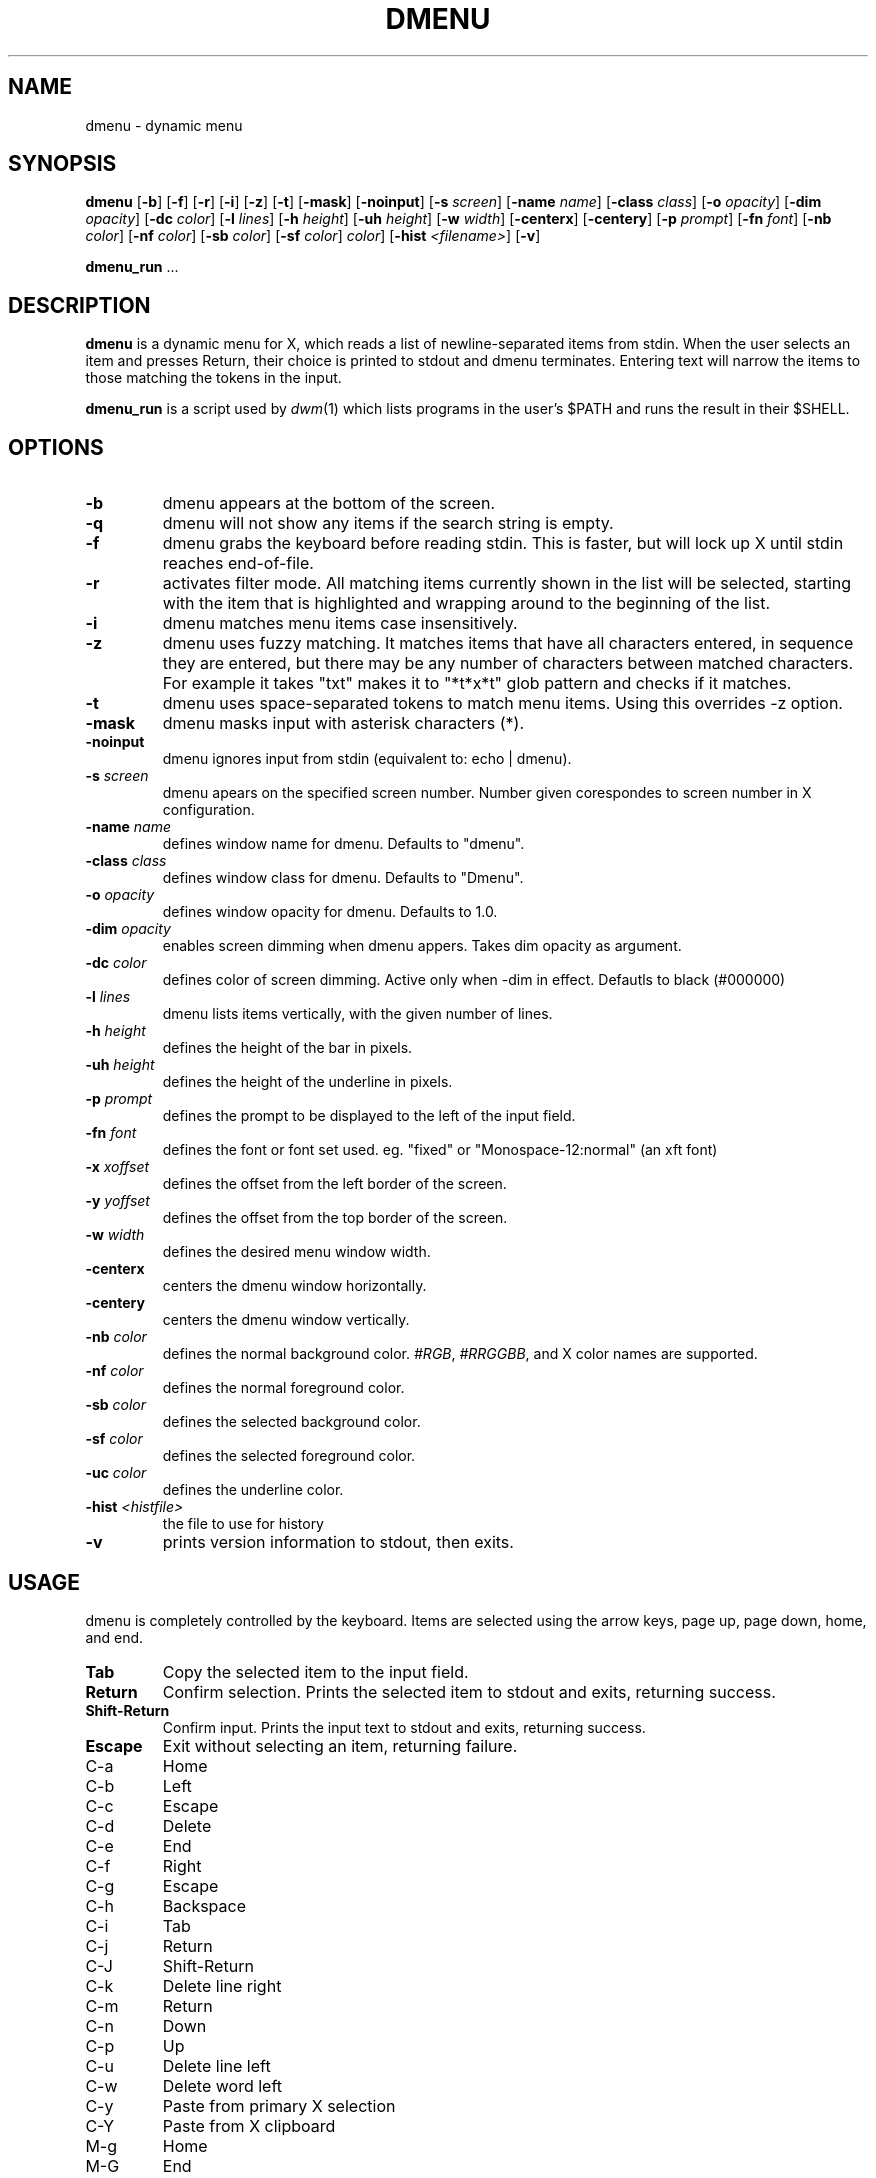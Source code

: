 .TH "DMENU" "1" "2014/09/18" "dmenu2 0\&.1" "dmenu manual"
.SH NAME
dmenu \- dynamic menu
.SH SYNOPSIS
.B dmenu
.RB [ \-b ]
.RB [ \-f ]
.RB [ \-r ]
.RB [ \-i ]
.RB [ \-z ]
.RB [ \-t ]
.RB [ \-mask ]
.RB [ \-noinput ]
.RB [ \-s
.IR screen ]
.RB [ \-name
.IR name ]
.RB [ \-class
.IR class ]
.RB [ \-o
.IR opacity ]
.RB [ \-dim
.IR opacity ]
.RB [ \-dc
.IR color ]
.RB [ \-l
.IR lines ]
.RB [ \-h
.IR height ]
.RB [ \-uh
.IR height ]
.RB [ \-w
.IR width ]
.RB [ \-centerx ]
.RB [ \-centery ]
.RB [ \-p
.IR prompt ]
.RB [ \-fn
.IR font ]
.RB [ \-nb
.IR color ]
.RB [ \-nf
.IR color ]
.RB [ \-sb
.IR color ]
.RB [ \-sf
.IR color ]
.RC [ \-uc
.IR color ]
.RB [ \-hist
.IR "<filename>" ]
.RB [ \-v ]
.P
.BR dmenu_run " ..."
.SH DESCRIPTION
.B dmenu
is a dynamic menu for X, which reads a list of newline\-separated items from
stdin.  When the user selects an item and presses Return, their choice is printed
to stdout and dmenu terminates.  Entering text will narrow the items to those
matching the tokens in the input.
.P
.B dmenu_run
is a script used by
.IR dwm (1)
which lists programs in the user's $PATH and runs the result in their $SHELL.
.SH OPTIONS
.TP
.B \-b
dmenu appears at the bottom of the screen.
.TP
.B \-q
dmenu will not show any items if the search string is empty.
.TP
.B \-f
dmenu grabs the keyboard before reading stdin.  This is faster, but will lock up
X until stdin reaches end\-of\-file.
.TP
.B \-r
activates filter mode. All matching items currently shown in the list will be
selected, starting with the item that is highlighted and wrapping around to the
beginning of the list.
.TP
.B \-i
dmenu matches menu items case insensitively.
.TP
.B \-z
dmenu uses fuzzy matching. It matches items that have all characters entered, in sequence they are
entered, but there may be any number of characters between matched characters.
For example it takes "txt" makes it to "*t*x*t" glob pattern and checks if it
matches.
.TP
.B \-t
dmenu uses space\-separated tokens to match menu items. Using this overrides -z option.
.TP
.B \-mask
dmenu masks input with asterisk characters (*).
.TP
.B \-noinput
dmenu ignores input from stdin (equivalent to: echo | dmenu).
.TP
.BI \-s " screen"
dmenu apears on the specified screen number. Number given corespondes to screen number in X configuration.
.TP
.BI \-name " name"
defines window name for dmenu. Defaults to "dmenu".
.TP
.BI \-class " class"
defines window class for dmenu. Defaults to "Dmenu".
.TP
.BI \-o " opacity"
defines window opacity for dmenu. Defaults to 1.0.
.TP
.BI \-dim " opacity"
enables screen dimming when dmenu appers. Takes dim opacity as argument.
.TP
.BI \-dc " color"
defines color of screen dimming. Active only when -dim in effect. Defautls to black (#000000)
.TP
.BI \-l " lines"
dmenu lists items vertically, with the given number of lines.
.TP
.BI \-h " height"
defines the height of the bar in pixels.
.TP
.BI \-uh " height"
defines the height of the underline in pixels.
.TP
.BI \-p " prompt"
defines the prompt to be displayed to the left of the input field.
.TP
.BI \-fn " font"
defines the font or font set used. eg. "fixed" or "Monospace-12:normal" (an xft font)
.TP
.BI \-x " xoffset"
defines the offset from the left border of the screen.
.TP
.BI \-y " yoffset"
defines the offset from the top border of the screen.
.TP
.BI \-w " width"
defines the desired menu window width.
.TP
.BI \-centerx
centers the dmenu window horizontally.
.TP
.BI \-centery
centers the dmenu window vertically.
.TP
.BI \-nb " color"
defines the normal background color.
.IR #RGB ,
.IR #RRGGBB ,
and X color names are supported.
.TP
.BI \-nf " color"
defines the normal foreground color.
.TP
.BI \-sb " color"
defines the selected background color.
.TP
.BI \-sf " color"
defines the selected foreground color.
.TP
.BI \-uc " color"
defines the underline color.
.TP
.BI \-hist " <histfile>"
the file to use for history
.TP
.B \-v
prints version information to stdout, then exits.
.SH USAGE
dmenu is completely controlled by the keyboard.  Items are selected using the
arrow keys, page up, page down, home, and end.
.TP
.B Tab
Copy the selected item to the input field.
.TP
.B Return
Confirm selection.  Prints the selected item to stdout and exits, returning
success.
.TP
.B Shift\-Return
Confirm input.  Prints the input text to stdout and exits, returning success.
.TP
.B Escape
Exit without selecting an item, returning failure.
.TP
C\-a
Home
.TP
C\-b
Left
.TP
C\-c
Escape
.TP
C\-d
Delete
.TP
C\-e
End
.TP
C\-f
Right
.TP
C\-g
Escape
.TP
C\-h
Backspace
.TP
C\-i
Tab
.TP
C\-j
Return
.TP
C\-J
Shift-Return
.TP
C\-k
Delete line right
.TP
C\-m
Return
.TP
C\-n
Down
.TP
C\-p
Up
.TP
C\-u
Delete line left
.TP
C\-w
Delete word left
.TP
C\-y
Paste from primary X selection
.TP
C\-Y
Paste from X clipboard
.TP
M\-g
Home
.TP
M\-G
End
.TP
M\-h
Up
.TP
M\-j
Page down
.TP
M\-k
Page up
.TP
M\-l
Down
.SH SEE ALSO
.IR dwm (1),
.IR stest (1)
